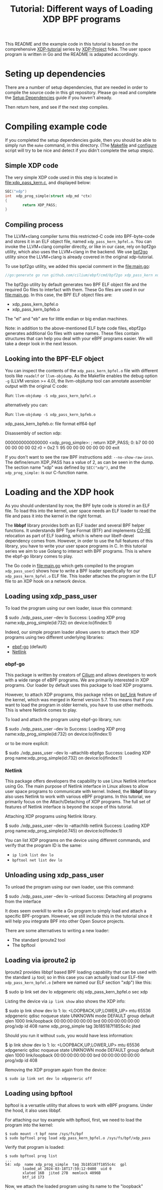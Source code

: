 # -*- SPDX-FileCopyrightText: ©  2019 Jesper Dangaard Brouer <https://github.com/netoptimizer> and XDP-Project contrinbutors -*-
# -*- SPDX-License-Identifier: (GPL-2.0 OR BSD-2-Clause) -*-

# -*- fill-column: 76; -*-
#+TITLE: Tutorial: Different ways of Loading XDP BPF programs
#+OPTIONS: ^:nil

This README and the example code in this tutorial is based on 
the comprehensive [[https://github.com/xdp-project][XDP-tutorial]] series by [[https://github.com/xdp-project][XDP-Project]] folks. 
The user space program is written in Go and the README is adapated accordingly.


* Seting up dependencies

There are a number of setup dependencies, that are needed in order to
compile the source code in this git repository. Please go read and complete
the [[https://github.com/xdp-project/xdp-tutorial/blob/master/setup_dependencies.org][Setup Dependencies]] guide if you haven't already.

Then return here, and see if the next step compiles.

* Compiling example code

If you completed the setup dependencies guide, then you should be able to
simply run the =make= command, in this directory. (The [[file:Makefile][Makefile]] and
[[file:../configure][configure]] script will try to be nice and detect if you didn't complete the
setup steps).

** Simple XDP code

The very simple XDP code used in this step is located in
[[file:xdp_pass_kern.c]], and displayed below:

#+begin_src C
SEC("xdp")
int  xdp_prog_simple(struct xdp_md *ctx)
{
        return XDP_PASS;
}
#+end_src

** Compiling process

The LLVM+clang compiler turns this restricted-C code into BPF-byte-code and
stores it in an ELF object file, named =xdp_pass_kern_bpfel.o=. You can invoke 
the LLVM+clang compiler directly, or like in our case, rely on bpf2go utility, which also
uses the LLVM+clang in the backend. We use [[https://pkg.go.dev/github.com/cilium/ebpf/cmd/bpf2go][bpf2go]] utility since the LLVM+clang
is already covered in the original xdp-tutorial. 

To use bpf2go utility, we added this special comment in the [[file:main.go]]:
#+begin_src Go
//go:generate go run github.com/cilium/ebpf/cmd/bpf2go xdp_pass_kern xdp_pass_kern.c
#+end_src

The bpf2go utility by default generates two BPF ELF object file and the required Go files to 
interfact with them. These Go files are used in our [[file:main.go]]. In this case, the
BPF ELF object files are: 

 - xdp_pass_kern_bpfel.o 
 - xdp_pass_kern_bpfeb.o

The "el" and "eb" are for little endian or big endian machines.

Note: in addition to the above-mentioned ELF byte code files, ebpf2go generates
additional Go files with same names. These files contain structures that can help you 
deal with your eBPF programs easier. We will take a deepr look in the next lesson.

** Looking into the BPF-ELF object

You can inspect the contents of the =xdp_pass_kern_bpfel.o= file with different
tools like =readelf= or =llvm-objdump=. As the Makefile enables the debug
option =-g= (LLVM version >= 4.0), the llvm-objdump tool can annotate
assembler output with the original C code:

Run: =llvm-objdump -S xdp_pass_kern_bpfel.o=

alternatively you can:

Run: =llvm-objdump -S xdp_pass_kern_bpfeb.o=

#+begin_example asm
xdp_pass_kern_bpfeb.o:  file format elf64-bpf

Disassembly of section xdp:

0000000000000000 <xdp_prog_simple>:
;       return XDP_PASS;
       0:       b7 00 00 00 00 00 00 02 r0 = 0x2
       1:       95 00 00 00 00 00 00 00 exit
#+end_example

If you don't want to see the raw BPF instructions add: =--no-show-raw-insn=.
The define/enum XDP_PASS has a value of 2, as can be seen in the dump. The
section name "xdp" was defined by =SEC("xdp")=, and the =xdp_prog_simple:=
is our C-function name.

* Loading and the XDP hook

As you should understand by now, the BPF byte code is stored in an ELF file.
To load this into the kernel, user space needs an ELF loader to read the
file and pass it into the kernel in the right format.

The *libbpf* library provides both an ELF loader and several BPF helper
functions. It understands BPF Type Format (BTF) and implements [[https://nakryiko.com/posts/bpf-core-reference-guide/][CO-RE]]
relocation as part of ELF loading, which is where our libelf-devel
dependency comes from. However, in order to use the full features of this library, you 
have to write your user space programs in C. In this tutorial series we aim to use Golang 
to interact with BPF programs. This is where the ebpf-go library comes to
play. 

The Go code in [[file:main.go]] which gets compiled to the program
=xdp_pass_user=) shows how to write a BPF loader specifically for our
=xdp_pass_kern_bpfel.o= ELF file. This loader attaches the program in the ELF file
to an XDP hook on a network device.


** Loading using xdp_pass_user

To load the program using our own loader, issue this command:

#+begin_example sh
 $ sudo ./xdp_pass_user --dev lo
 Success: Loading XDP prog name:xdp_prog_simple(id:732) on device:lo(ifindex:1)
#+end_example

Indeed, our simple program loader allows users to attach their XDP programs using two different
underlying libraries:  
 - [[https://pkg.go.dev/github.com/cilium/ebpf][ebpf-go]] (default)
 - [[https://pkg.go.dev/github.com/vishvananda/netlink][Netlink]]

*** ebpf-go

This package is written by creators of [[https://cilium.io/][Cilium]] and allows developers to 
work with a wide range of eBPF programs. We are primarily interested in XDP programs. Our loader
by default uses this package to load XDP programs.  

However, to attach XDP programs, this package relies on [[https://lore.kernel.org/bpf/20200228223948.360936-2-andriin@fb.com/][bpf_link]] feature of the kernel,
which was merged in Kernel version 5.7. This means that if you want to load the program in older 
kernels, you have to use other methods. This is where Netlink comes to play. 

To load and attach the program using ebpf-go library, run:

#+begin_example sh
 $ sudo ./xdp_pass_user --dev lo
 Success: Loading XDP prog name:xdp_prog_simple(id:732) on device:lo(ifindex:1)
#+end_example

or to be more explicit: 

#+begin_example sh
 $ sudo ./xdp_pass_user --dev lo --attachlib ebpfgo
 Success: Loading XDP prog name:xdp_prog_simple(id:732) on device:lo(ifindex:1)
#+end_example

*** Netlink

This package offers developers the capability to use Linux Netlink interface using Go. The main 
purpose of Netlink interface in Linux allows to allow user space programs to communicate with kernel. 
Indeed, the **libbpf** library also uses Netlink to work with various eBPF programs. 
In this tutorial, we primarily focus on the Attach/Detaching of XDP programs. 
The full set of features of Netlink interface is beyond the scope of this tutorial. 

Attaching XDP programs using Netlink library. 
#+begin_example sh
$ sudo ./xdp_pass_user --dev lo --attachlib netlink
Success: Loading XDP prog name:xdp_prog_simple(id:745) on device:lo(ifindex:1)
#+end_example


You can list XDP programs  on the device using different commands, and verify
that the program ID is the same:
- =ip link list dev lo=
- =bpftool net list dev lo=

** Unloading using xdp_pass_user

To unload the program using our own loader, use this command:

#+begin_example sh
$ sudo ./xdp_pass_user --dev lo --unload
Success: Detaching all programs from the interface
#+end_example

It does seem overkill to write a Go program to simply load and attach a
specific BPF-program. However, we still include this in the tutorial
since it will help you integrate BPF into other Open Source projects.

There are some alternatives to writing a new loader:

 - The standard iproute2 tool
 - The bpftool 

** Loading via iproute2 ip

Iproute2 provides libbpf based BPF loading capability that can be used with
the standard =ip= tool; so in this case you can actually load our ELF-file
=xdp_pass_kern_bpfel.o= (where we named our ELF section "xdp") like this:

#+begin_example sh
$ sudo ip link set dev lo xdpgeneric obj xdp_pass_kern_bpfel.o sec xdp
#+end_example

Listing the device via =ip link show= also shows the XDP info:

#+begin_example sh
$ sudo ip link show dev lo
1: lo: <LOOPBACK,UP,LOWER_UP> mtu 65536 xdpgeneric qdisc noqueue state UNKNOWN mode DEFAULT group default qlen 1000
    link/loopback 00:00:00:00:00:00 brd 00:00:00:00:00:00
    prog/xdp id 408 name xdp_prog_simple tag 3b185187f1855c4c jited
#+end_example

Should you run it without =sudo=, you would have less information:

#+begin_example sh
$ ip link show dev lo
1: lo: <LOOPBACK,UP,LOWER_UP> mtu 65536 xdpgeneric qdisc noqueue state UNKNOWN mode DEFAULT group default qlen 1000
    link/loopback 00:00:00:00:00:00 brd 00:00:00:00:00:00
    prog/xdp id 408
#+end_example

Removing the XDP program again from the device:

#+begin_example
$ sudo ip link set dev lo xdpgeneric off
#+end_example


** Loading using bpftool

bpftool is a versatile utility that allows to work with eBPF programs. Under the hood, it also uses
libbpf. 

For attaching our toy example with bpftool, first, we need to load the program into the kernel:

#+begin_example
$ sudo mount -t bpf none /sys/fs/bpf
$ sudo bpftool prog load xdp_pass_kern_bpfel.o /sys/fs/bpf/xdp_pass
#+end_example

Verify that program is loaded: 

#+begin_example
$ sudo bpftool prog list
...
54: xdp  name xdp_prog_simple  tag 3b185187f1855c4c  gpl
        loaded_at 2024-03-18T17:59:12-0400  uid 0
        xlated 16B  jited 27B  memlock 4096B
        btf_id 173
#+end_example

Now, we attach the loaded program using its name to the "loopback" interface:
#+begin_example
$ sudo bpftool net attach xdp name xdp_prog_simple dev lo
#+end_example

Verify the program is attached: 

#+begin_example
$ sudo bpftool net list
xdp:
lo(1) generic id 54
#+end_example

To detach the program we perform these steps but in reverse, i.e., first detach, then unload. 

#+begin_example
$ sudo bpftool net detach xdp dev lo name xdp_prog_simple 
$ sudo rm /sys/fs/bpf/xdp_pass
#+end_example

Note that for unloading program through this method, it is enough to delete the corresponding file 
in bpf file system at /sys/fs/bpf. In this case, the full path is /sys/fs/bpf/xdp_pass.  
